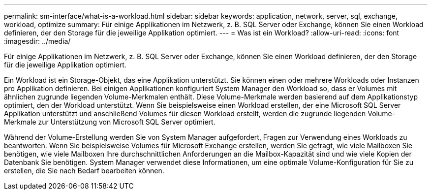 ---
permalink: sm-interface/what-is-a-workload.html 
sidebar: sidebar 
keywords: application, network, server, sql, exchange, workload, optimize 
summary: Für einige Applikationen im Netzwerk, z. B. SQL Server oder Exchange, können Sie einen Workload definieren, der den Storage für die jeweilige Applikation optimiert. 
---
= Was ist ein Workload?
:allow-uri-read: 
:icons: font
:imagesdir: ../media/


[role="lead"]
Für einige Applikationen im Netzwerk, z. B. SQL Server oder Exchange, können Sie einen Workload definieren, der den Storage für die jeweilige Applikation optimiert.

Ein Workload ist ein Storage-Objekt, das eine Applikation unterstützt. Sie können einen oder mehrere Workloads oder Instanzen pro Applikation definieren. Bei einigen Applikationen konfiguriert System Manager den Workload so, dass er Volumes mit ähnlichen zugrunde liegenden Volume-Merkmalen enthält. Diese Volume-Merkmale werden basierend auf dem Applikationstyp optimiert, den der Workload unterstützt. Wenn Sie beispielsweise einen Workload erstellen, der eine Microsoft SQL Server Applikation unterstützt und anschließend Volumes für diesen Workload erstellt, werden die zugrunde liegenden Volume-Merkmale zur Unterstützung von Microsoft SQL Server optimiert.

Während der Volume-Erstellung werden Sie von System Manager aufgefordert, Fragen zur Verwendung eines Workloads zu beantworten. Wenn Sie beispielsweise Volumes für Microsoft Exchange erstellen, werden Sie gefragt, wie viele Mailboxen Sie benötigen, wie viele Mailboxen Ihre durchschnittlichen Anforderungen an die Mailbox-Kapazität sind und wie viele Kopien der Datenbank Sie benötigen. System Manager verwendet diese Informationen, um eine optimale Volume-Konfiguration für Sie zu erstellen, die Sie nach Bedarf bearbeiten können.
